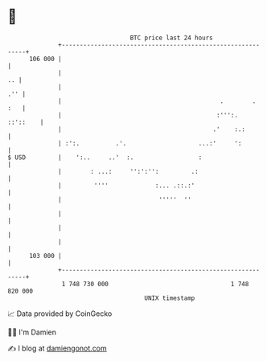 * 👋

#+begin_example
                                     BTC price last 24 hours                    
                 +------------------------------------------------------------+ 
         106 000 |                                                            | 
                 |                                                         .. | 
                 |                                                        .'' | 
                 |                                            .        .  :   | 
                 |                                           :''':.  ::'::    | 
                 |                                          .'    :.:         | 
                 | :':.          .'.                    ...:'     ':          | 
   $ USD         |    ':..     ..'  :.                  :                     | 
                 |        : ...:     '':':'':         .:                      | 
                 |         ''''             :... .::.:'                       | 
                 |                           '''''  ''                        | 
                 |                                                            | 
                 |                                                            | 
                 |                                                            | 
         103 000 |                                                            | 
                 +------------------------------------------------------------+ 
                  1 748 730 000                                  1 748 820 000  
                                         UNIX timestamp                         
#+end_example
📈 Data provided by CoinGecko

🧑‍💻 I'm Damien

✍️ I blog at [[https://www.damiengonot.com][damiengonot.com]]
